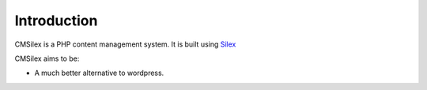 Introduction
============

CMSilex is a PHP content management system. It is built using `Silex`_

CMSilex aims to be:

* A much better alternative to wordpress.

.. _Silex: http://silex.sensiolabs.org/